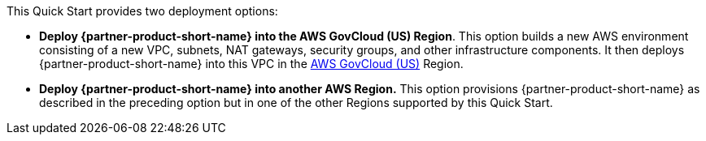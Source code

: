 // Edit this placeholder text to accurately describe your architecture.

This Quick Start provides two deployment options:

* *Deploy {partner-product-short-name} into the AWS GovCloud (US) Region*. This option builds a new AWS environment consisting of a new VPC, subnets, NAT gateways, security groups, and other infrastructure components. It then deploys {partner-product-short-name} into this VPC in the https://aws.amazon.com/govcloud-us/[AWS GovCloud (US)^] Region.
* *Deploy {partner-product-short-name} into another AWS Region.* This option provisions {partner-product-short-name} as described in the preceding option but in one of the other Regions supported by this Quick Start.

// The Quick Start provides separate templates for these options. It also lets you configure Classless Inter-Domain Routing (CIDR) blocks, instance types, and {partner-product-short-name} settings, as discussed later in this guide.

//TODO Andrew, Instead of the commented-out standard note above, would it be accurate to say something like "The Quick Start uses the same AWS CloudFormation template for both options"? (And how might we modify the second sentence to be accurate?)

//TODO Andrew, Instead of saying "AWS GovCloud (US) Region," should we say "Regions" plural (as noted on this webpage: https://aws.amazon.com/govcloud-us/)? Or are we talking about only the west GovCloud Region? Either way, please revise the GovCloud bullet for accuracy on this.
